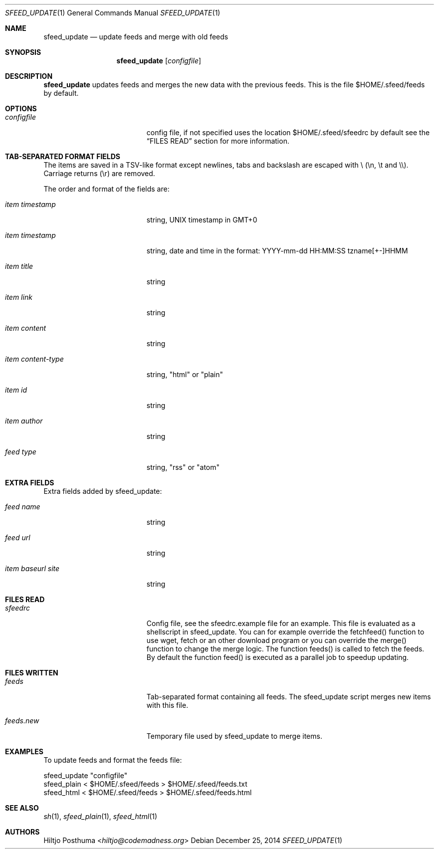 .Dd December 25, 2014
.Dt SFEED_UPDATE 1
.Os
.Sh NAME
.Nm sfeed_update
.Nd update feeds and merge with old feeds
.Sh SYNOPSIS
.Nm
.Op Ar configfile
.Sh DESCRIPTION
.Nm
updates feeds and merges the new data with the previous feeds. This is the file
$HOME/.sfeed/feeds by default.
.Sh OPTIONS
.Bl -tag -width 17n
.It Ar configfile
config file, if not specified uses the location $HOME/.sfeed/sfeedrc by default
see the
.Sx FILES READ
section for more information.
.Sh TAB-SEPARATED FORMAT FIELDS
.Pp
The items are saved in a TSV-like format except newlines, tabs and
backslash are escaped with \\ (\\n, \\t and \\\\). Carriage returns (\\r) are
removed.
.Pp
The order and format of the fields are:
.Pp
.Bl -tag -width 17n
.It Ar item timestamp
string, UNIX timestamp in GMT+0
.It Ar item timestamp
string, date and time in the format: YYYY-mm-dd HH:MM:SS tzname[+-]HHMM
.It Ar item title
string
.It Ar item link
string
.It Ar item content
string
.It Ar item content\-type
string, "html" or "plain"
.It Ar item id
string
.It Ar item author
string
.It Ar feed type
string, "rss" or "atom"
.Sh EXTRA FIELDS
.Pp
Extra fields added by sfeed_update:
.Bl -tag -width 17n
.It Ar feed name
string
.It Ar feed url
string
.It Ar item baseurl site
string
.Sh FILES READ
.Bl -tag -width 17n
.It Ar sfeedrc
Config file, see the sfeedrc.example file for an example.
This file is evaluated as a shellscript in sfeed_update.
You can for example override the fetchfeed() function to
use wget, fetch or an other download program or you can
override the merge() function to change the merge logic.
The function feeds() is called to fetch the feeds. By
default the function feed() is executed as a parallel
job to speedup updating.
.Sh FILES WRITTEN
.Bl -tag -width 17n
.It Ar feeds
Tab-separated format containing all feeds.
The sfeed_update script merges new items with this file.
.It Ar feeds.new
Temporary file used by sfeed_update to merge items.
.Sh EXAMPLES
.Pp
To update feeds and format the feeds file:
.Bd -literal
sfeed_update "configfile"
sfeed_plain < $HOME/.sfeed/feeds > $HOME/.sfeed/feeds.txt
sfeed_html < $HOME/.sfeed/feeds > $HOME/.sfeed/feeds.html
.Sh SEE ALSO
.Xr sh 1 ,
.Xr sfeed_plain 1 ,
.Xr sfeed_html 1
.Sh AUTHORS
.An Hiltjo Posthuma Aq Mt hiltjo@codemadness.org
